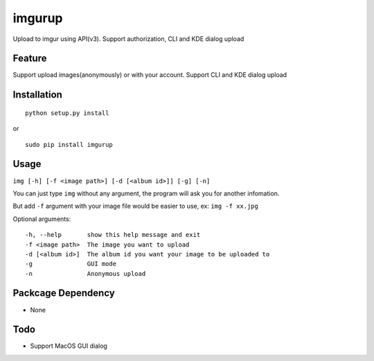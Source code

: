 imgurup
============
Upload to imgur using API(v3). Support authorization, CLI and KDE dialog upload


Feature
-------
Support upload images(anonymously) or with your account.
Support CLI and KDE dialog upload

Installation
------------
::

	python setup.py install

or 

::

    sudo pip install imgurup

Usage
-----
``img [-h] [-f <image path>] [-d [<album id>]] [-g] [-n]``

You can just type ``img`` without any argument, the program will ask you for another infomation.

But add ``-f`` argument with your image file would be easier to use, ex: ``img -f xx.jpg``

Optional arguments:
::

	-h, --help       show this help message and exit
	-f <image path>  The image you want to upload
	-d [<album id>]  The album id you want your image to be uploaded to
	-g               GUI mode
	-n               Anonymous upload

Packcage Dependency
-------------------
* None

Todo
----
* Support MacOS GUI dialog

